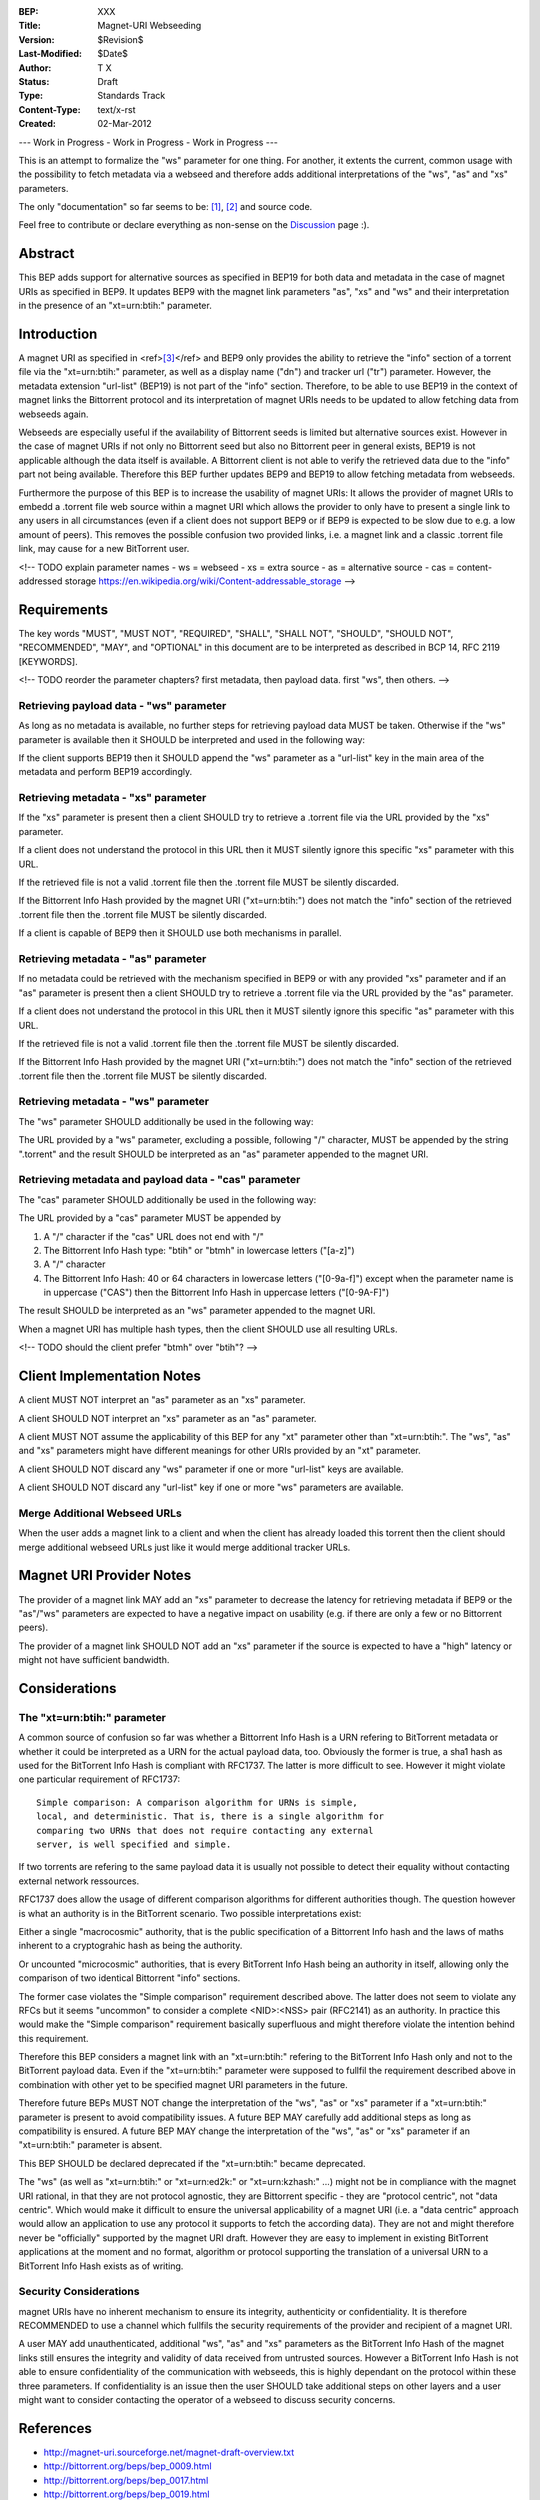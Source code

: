 :BEP: XXX
:Title: Magnet-URI Webseeding
:Version: $Revision$
:Last-Modified: $Date$
:Author:  T X
:Status:  Draft
:Type:    Standards Track
:Content-Type: text/x-rst
:Created: 02-Mar-2012

--- Work in Progress - Work in Progress - Work in Progress ---

This is an attempt to formalize the "ws" parameter for one
thing. For another, it extents the current, common usage
with the possibility to fetch metadata via a webseed and
therefore adds additional interpretations of the "ws",
"as" and "xs" parameters.

The only "documentation" so far seems to be:
`[1] <https://trac.transmissionbt.com/ticket/2631#comment:2>`__,
`[2] <http://forum.bittorrent.org/viewtopic.php?pid=641#p641>`__
and source code.

Feel free to contribute or declare everything as non-sense
on the
`Discussion <https://wiki.theory.org/Talk_BitTorrent_Magnet-URI_Webseeding>`__
page :).

Abstract
========

This BEP adds support for alternative sources as specified
in BEP19 for both data and metadata in the case of magnet
URIs as specified in BEP9. It updates BEP9 with the magnet
link parameters "as", "xs" and "ws" and their
interpretation in the presence of an "xt=urn:btih:"
parameter.

Introduction
============

A magnet URI as specified in
<ref>\ `[3] <http://magnet-uri.sourceforge.net/magnet-draft-overview.txt>`__\ </ref>
and BEP9 only provides the ability to retrieve the "info"
section of a torrent file via the "xt=urn:btih:"
parameter, as well as a display name ("dn") and tracker url
("tr") parameter. However, the metadata extension
"url-list" (BEP19) is not part of the "info" section.
Therefore, to be able to use BEP19 in the context of magnet
links the Bittorrent protocol and its interpretation of
magnet URIs needs to be updated to allow fetching data from
webseeds again.

Webseeds are especially useful if the availability of
Bittorrent seeds is limited but alternative sources exist.
However in the case of magnet URIs if not only no Bittorrent
seed but also no Bittorrent peer in general exists, BEP19 is
not applicable although the data itself is available. A
Bittorrent client is not able to verify the retrieved data
due to the "info" part not being available. Therefore this
BEP further updates BEP9 and BEP19 to allow fetching
metadata from webseeds.

Furthermore the purpose of this BEP is to increase the
usability of magnet URIs: It allows the provider of magnet
URIs to embedd a .torrent file web source within a magnet
URI which allows the provider to only have to present a
single link to any users in all circumstances (even if a
client does not support BEP9 or if BEP9 is expected to be
slow due to e.g. a low amount of peers). This removes the
possible confusion two provided links, i.e. a magnet link
and a classic .torrent file link, may cause for a new
BitTorrent user.

<!--
TODO explain parameter names
- ws = webseed
- xs = extra source
- as = alternative source
- cas = content-addressed storage https://en.wikipedia.org/wiki/Content-addressable_storage
-->

Requirements
============

The key words "MUST", "MUST NOT", "REQUIRED", "SHALL",
"SHALL NOT", "SHOULD", "SHOULD NOT", "RECOMMENDED", "MAY",
and "OPTIONAL" in this document are to be interpreted as
described in BCP 14, RFC 2119 [KEYWORDS].

<!--
TODO reorder the parameter chapters?
first metadata, then payload data.
first "ws", then others.
-->

Retrieving payload data - "ws" parameter
----------------------------------------

As long as no metadata is available, no further steps for
retrieving payload data MUST be taken. Otherwise if the
"ws" parameter is available then it SHOULD be interpreted
and used in the following way:

If the client supports BEP19 then it SHOULD append the "ws"
parameter as a "url-list" key in the main area of the
metadata and perform BEP19 accordingly.

Retrieving metadata - "xs" parameter
------------------------------------

If the "xs" parameter is present then a client SHOULD try
to retrieve a .torrent file via the URL provided by the
"xs" parameter.

If a client does not understand the protocol in this URL
then it MUST silently ignore this specific "xs" parameter
with this URL.

If the retrieved file is not a valid .torrent file then the
.torrent file MUST be silently discarded.

If the Bittorrent Info Hash provided by the magnet URI
("xt=urn:btih:") does not match the "info" section of the
retrieved .torrent file then the .torrent file MUST be
silently discarded.

If a client is capable of BEP9 then it SHOULD use both
mechanisms in parallel.

Retrieving metadata - "as" parameter
------------------------------------

If no metadata could be retrieved with the mechanism
specified in BEP9 or with any provided "xs" parameter and
if an "as" parameter is present then a client SHOULD try to
retrieve a .torrent file via the URL provided by the "as"
parameter.

If a client does not understand the protocol in this URL
then it MUST silently ignore this specific "as" parameter
with this URL.

If the retrieved file is not a valid .torrent file then the
.torrent file MUST be silently discarded.

If the Bittorrent Info Hash provided by the magnet URI
("xt=urn:btih:") does not match the "info" section of the
retrieved .torrent file then the .torrent file MUST be
silently discarded.

Retrieving metadata - "ws" parameter
------------------------------------

The "ws" parameter SHOULD additionally be used in the
following way:

The URL provided by a "ws" parameter, excluding a possible,
following "/" character, MUST be appended by the string
".torrent" and the result SHOULD be interpreted as an "as"
parameter appended to the magnet URI.

Retrieving metadata and payload data - "cas" parameter
------------------------------------------------------

The "cas" parameter SHOULD additionally be used in the
following way:

The URL provided by a "cas" parameter MUST be appended by

1. A "/" character if the "cas" URL does not end with "/"
2. The Bittorrent Info Hash type:
   "btih" or "btmh" in lowercase letters ("[a-z]")
3. A "/" character
4. The Bittorrent Info Hash:
   40 or 64 characters in lowercase letters ("[0-9a-f]")
   except when the parameter name is in uppercase ("CAS")
   then the Bittorrent Info Hash in uppercase letters ("[0-9A-F]")

The result SHOULD be interpreted as an "ws"
parameter appended to the magnet URI.

When a magnet URI has multiple hash types,
then the client SHOULD use all resulting URLs.

<!-- TODO should the client prefer "btmh" over "btih"? -->

Client Implementation Notes
===========================

A client MUST NOT interpret an "as" parameter as an "xs"
parameter.

A client SHOULD NOT interpret an "xs" parameter as an "as"
parameter.

A client MUST NOT assume the applicability of this BEP for
any "xt" parameter other than "xt=urn:btih:". The "ws",
"as" and "xs" parameters might have different meanings for
other URIs provided by an "xt" parameter.

A client SHOULD NOT discard any "ws" parameter if one or
more "url-list" keys are available.

A client SHOULD NOT discard any "url-list" key if one or
more "ws" parameters are available.

Merge Additional Webseed URLs
-----------------------------

When the user adds a magnet link to a client
and when the client has already loaded this torrent
then the client should merge additional webseed URLs
just like it would merge additional tracker URLs.

Magnet URI Provider Notes
=========================

The provider of a magnet link MAY add an "xs" parameter to
decrease the latency for retrieving metadata if BEP9 or the
"as"/"ws" parameters are expected to have a negative
impact on usability (e.g. if there are only a few or no
Bittorrent peers).

The provider of a magnet link SHOULD NOT add an "xs"
parameter if the source is expected to have a "high" latency
or might not have sufficient bandwidth.

Considerations
==============

The "xt=urn:btih:" parameter
----------------------------

A common source of confusion so far was whether a Bittorrent
Info Hash is a URN refering to BitTorrent metadata or
whether it could be interpreted as a URN for the actual
payload data, too. Obviously the former is true, a sha1 hash
as used for the BitTorrent Info Hash is compliant with
RFC1737. The latter is more difficult to see. However it
might violate one particular requirement of RFC1737:

::

         Simple comparison: A comparison algorithm for URNs is simple,
         local, and deterministic. That is, there is a single algorithm for
         comparing two URNs that does not require contacting any external
         server, is well specified and simple.

If two torrents are refering to the same payload data it is
usually not possible to detect their equality without
contacting external network ressources.

RFC1737 does allow the usage of different comparison
algorithms for different authorities though. The question
however is what an authority is in the BitTorrent scenario.
Two possible interpretations exist:

Either a single "macrocosmic" authority, that is the public
specification of a Bittorrent Info hash and the laws of
maths inherent to a cryptograhic hash as being the
authority.

Or uncounted "microcosmic" authorities, that is every
BitTorrent Info Hash being an authority in itself, allowing
only the comparison of two identical Bittorrent "info"
sections.

The former case violates the "Simple comparison" requirement
described above. The latter does not seem to violate any
RFCs but it seems "uncommon" to consider a complete
<NID>:<NSS> pair (RFC2141) as an authority. In practice this
would make the "Simple comparison" requirement basically
superfluous and might therefore violate the intention behind
this requirement.

Therefore this BEP considers a magnet link with an
"xt=urn:btih:" refering to the BitTorrent Info Hash only
and not to the BitTorrent payload data. Even if the
"xt=urn:btih:" parameter were supposed to fullfil the
requirement described above in combination with other yet to
be specified magnet URI parameters in the future.

Therefore future BEPs MUST NOT change the interpretation of
the "ws", "as" or "xs" parameter if a "xt=urn:btih:"
parameter is present to avoid compatibility issues. A future
BEP MAY carefully add additional steps as long as
compatibility is ensured. A future BEP MAY change the
interpretation of the "ws", "as" or "xs" parameter if an
"xt=urn:btih:" parameter is absent.

This BEP SHOULD be declared deprecated if the
"xt=urn:btih:" became deprecated.

The "ws" (as well as "xt=urn:btih:" or "xt=urn:ed2k:"
or "xt=urn:kzhash:" ...) might not be in compliance with
the magnet URI rational, in that they are not protocol
agnostic, they are Bittorrent specific - they are "protocol
centric", not "data centric". Which would make it difficult
to ensure the universal applicability of a magnet URI (i.e.
a "data centric" approach would allow an application to use
any protocol it supports to fetch the according data). They
are not and might therefore never be "officially" supported
by the magnet URI draft. However they are easy to implement
in existing BitTorrent applications at the moment and no
format, algorithm or protocol supporting the translation of
a universal URN to a BitTorrent Info Hash exists as of
writing.

Security Considerations
-----------------------

magnet URIs have no inherent mechanism to ensure its
integrity, authenticity or confidentiality. It is therefore
RECOMMENDED to use a channel which fullfils the security
requirements of the provider and recipient of a magnet URI.

A user MAY add unauthenticated, additional "ws", "as" and
"xs" parameters as the BitTorrent Info Hash of the magnet
links still ensures the integrity and validity of data
received from untrusted sources. However a BitTorrent Info
Hash is not able to ensure confidentiality of the
communication with webseeds, this is highly dependant on the
protocol within these three parameters. If confidentiality
is an issue then the user SHOULD take additional steps on
other layers and a user might want to consider contacting
the operator of a webseed to discuss security concerns.

References
==========

-  http://magnet-uri.sourceforge.net/magnet-draft-overview.txt
-  http://bittorrent.org/beps/bep_0009.html
-  http://bittorrent.org/beps/bep_0017.html
-  http://bittorrent.org/beps/bep_0019.html
-  `https://tools.ietf.org/rfc/rfc1737.txt <http://www.rfc-editor.org/rfc/rfc1737.txt>`__
-  `https://tools.ietf.org/rfc/rfc2141.txt <http://www.rfc-editor.org/rfc/rfc2141.txt>`__

Copyright
=========

This document has been placed in the public domain.

